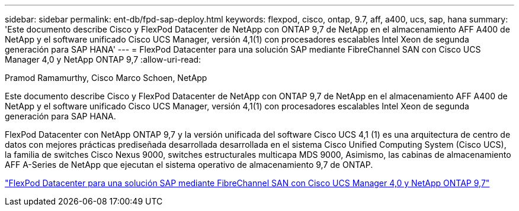 ---
sidebar: sidebar 
permalink: ent-db/fpd-sap-deploy.html 
keywords: flexpod, cisco, ontap, 9.7, aff, a400, ucs, sap, hana 
summary: 'Este documento describe Cisco y FlexPod Datacenter de NetApp con ONTAP 9,7 de NetApp en el almacenamiento AFF A400 de NetApp y el software unificado Cisco UCS Manager, versión 4,1(1) con procesadores escalables Intel Xeon de segunda generación para SAP HANA' 
---
= FlexPod Datacenter para una solución SAP mediante FibreChannel SAN con Cisco UCS Manager 4,0 y NetApp ONTAP 9,7
:allow-uri-read: 


Pramod Ramamurthy, Cisco Marco Schoen, NetApp

Este documento describe Cisco y FlexPod Datacenter de NetApp con ONTAP 9,7 de NetApp en el almacenamiento AFF A400 de NetApp y el software unificado Cisco UCS Manager, versión 4,1(1) con procesadores escalables Intel Xeon de segunda generación para SAP HANA.

FlexPod Datacenter con NetApp ONTAP 9,7 y la versión unificada del software Cisco UCS 4,1 (1) es una arquitectura de centro de datos con mejores prácticas prediseñada desarrollada desarrollada en el sistema Cisco Unified Computing System (Cisco UCS), la familia de switches Cisco Nexus 9000, switches estructurales multicapa MDS 9000, Asimismo, las cabinas de almacenamiento AFF A-Series de NetApp que ejecutan el sistema operativo de almacenamiento 9,7 de ONTAP.

link:https://www.cisco.com/c/en/us/td/docs/unified_computing/ucs/UCS_CVDs/flexpod_sap_ucsm40_fcsan.html["FlexPod Datacenter para una solución SAP mediante FibreChannel SAN con Cisco UCS Manager 4,0 y NetApp ONTAP 9,7"^]
